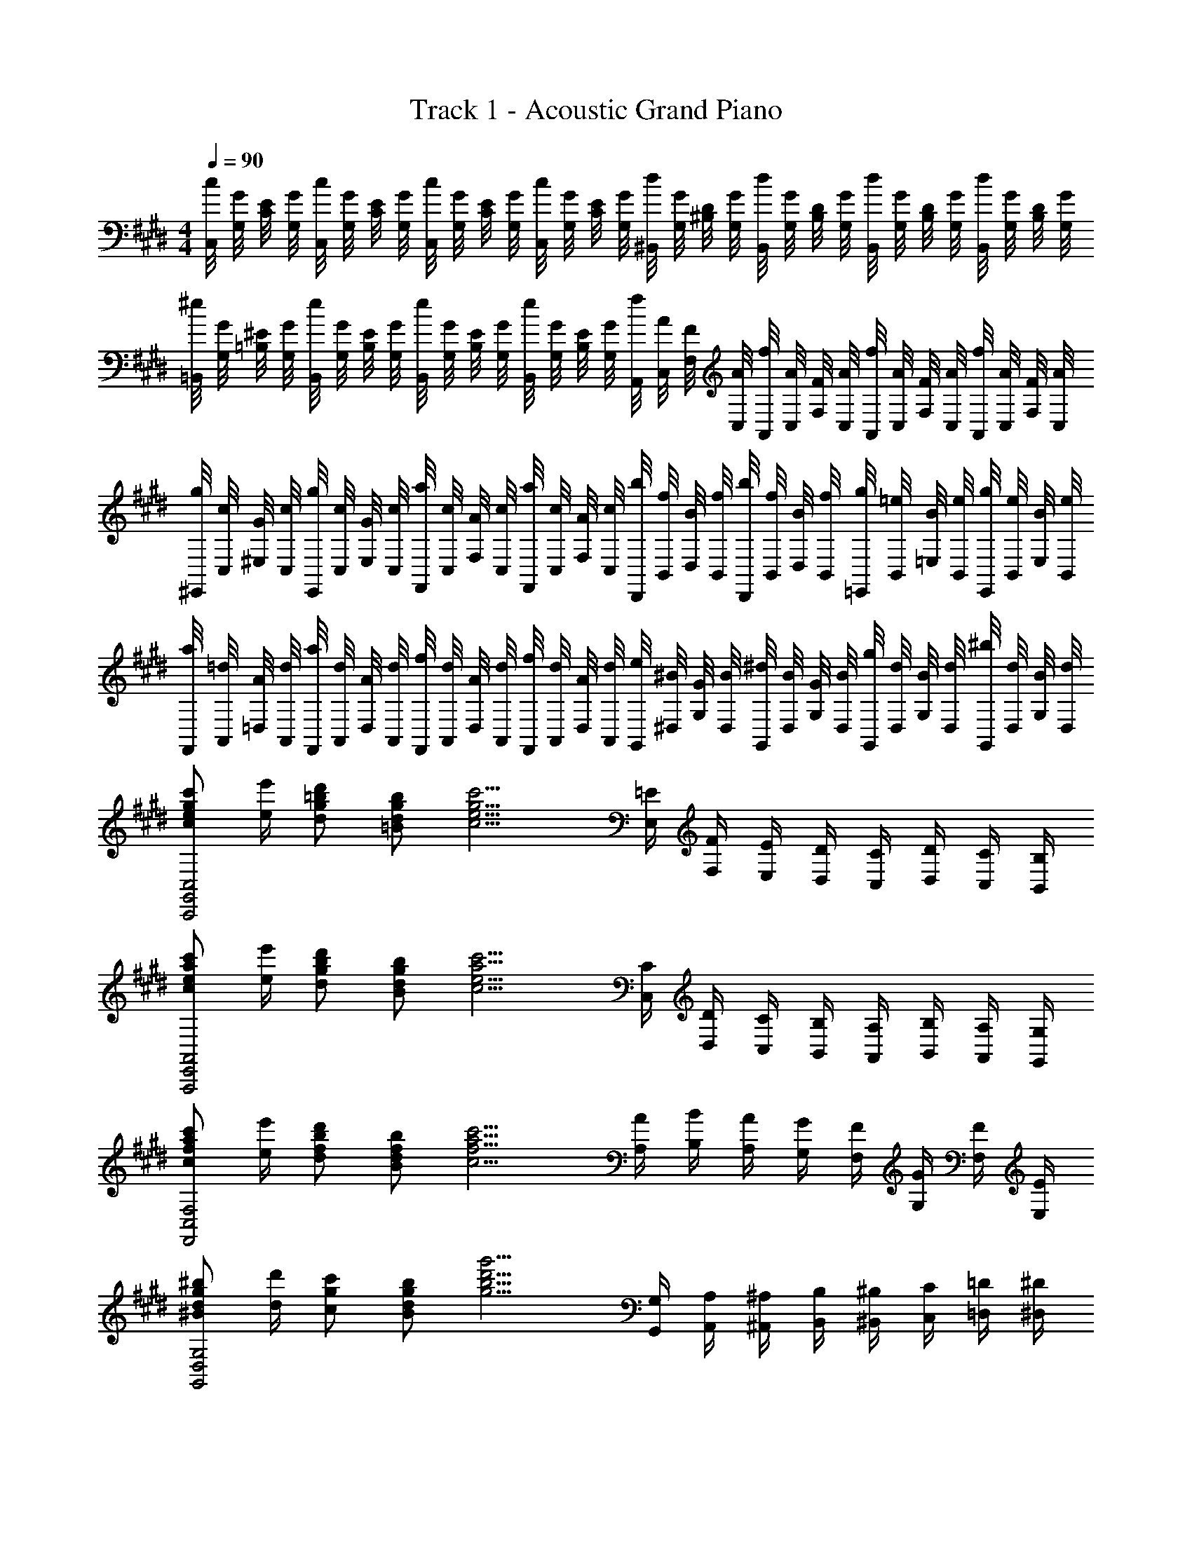 X: 1
T: Track 1 - Acoustic Grand Piano
Z: ABC Generated by Starbound Composer
L: 1/8
M: 4/4
Q: 1/4=90
K: C#m
[c/4C,/4] [G/4G,/4] [E/4C/4] [G/4G,/4] [c/4C,/4] [G/4G,/4] [E/4C/4] [G/4G,/4] [c/4C,/4] [G/4G,/4] [E/4C/4] [G/4G,/4] [c/4C,/4] [G/4G,/4] [E/4C/4] [G/4G,/4] [d/4^B,,/4] [G/4G,/4] [D/4^B,/4] [G/4G,/4] [d/4B,,/4] [G/4G,/4] [D/4B,/4] [G/4G,/4] [d/4B,,/4] [G/4G,/4] [D/4B,/4] [G/4G,/4] [d/4B,,/4] [G/4G,/4] [D/4B,/4] [G/4G,/4] 
[^e/4=B,,/4] [G/4G,/4] [^E/4=B,/4] [G/4G,/4] [e/4B,,/4] [G/4G,/4] [E/4B,/4] [G/4G,/4] [e/4B,,/4] [G/4G,/4] [E/4B,/4] [G/4G,/4] [e/4B,,/4] [G/4G,/4] [E/4B,/4] [G/4G,/4] [f/4A,,/4] [A/4C,/4] [F/4F,/4] [A/4C,/4] [f/4A,,/4] [A/4C,/4] [F/4F,/4] [A/4C,/4] [f/4A,,/4] [A/4C,/4] [F/4F,/4] [A/4C,/4] [f/4A,,/4] [A/4C,/4] [F/4F,/4] [A/4C,/4] 
[g/4^E,,/4] [c/4C,/4] [G/4^E,/4] [c/4C,/4] [g/4E,,/4] [c/4C,/4] [G/4E,/4] [c/4C,/4] [a/4F,,/4] [c/4C,/4] [A/4F,/4] [c/4C,/4] [a/4F,,/4] [c/4C,/4] [A/4F,/4] [c/4C,/4] [b/4D,,/4] [f/4B,,/4] [B/4D,/4] [f/4B,,/4] [b/4D,,/4] [f/4B,,/4] [B/4D,/4] [f/4B,,/4] [g/4=E,,/4] [=e/4B,,/4] [B/4=E,/4] [e/4B,,/4] [g/4E,,/4] [e/4B,,/4] [B/4E,/4] [e/4B,,/4] 
[a/4F,,/4] [=d/4A,,/4] [A/4=D,/4] [d/4A,,/4] [a/4F,,/4] [d/4A,,/4] [A/4D,/4] [d/4A,,/4] [f/4F,,/4] [d/4A,,/4] [A/4D,/4] [d/4A,,/4] [f/4F,,/4] [d/4A,,/4] [A/4D,/4] [d/4A,,/4] [e/4G,,/4] [^B/4^D,/4] [G/4G,/4] [B/4D,/4] [^d/4G,,/4] [B/4D,/4] [G/4G,/4] [B/4D,/4] [g/4G,,/4] [d/4D,/4] [B/4G,/4] [d/4D,/4] [^b/4G,,/4] [d/4D,/4] [B/4G,/4] [d/4D,/4] 
[cegc'C,,4G,,4C,4] [e/2e'/2] [dg=bd'] [=Bdgb] [c9/2e9/2g9/2c'9/2z/2] [E,/2=E/2] [F,/2F/2] [E,/2E/2] [D,/2D/2] [C,/2C/2] [D,/2D/2] [C,/2C/2] [B,,/2B,/2] 
[ceac'A,,,4E,,4A,,4] [e/2e'/2] [dgbd'] [Bdgb] [c9/2e9/2a9/2c'9/2z/2] [C,/2C/2] [D,/2D/2] [C,/2C/2] [B,,/2B,/2] [A,,/2A,/2] [B,,/2B,/2] [A,,/2A,/2] [G,,/2G,/2] 
[cfac'F,,4C,4F,4] [e/2e'/2] [dfbd'] [Bdfb] [c9/2f9/2a9/2c'9/2z/2] [A,/2A/2] [B,/2B/2] [A,/2A/2] [G,/2G/2] [F,/2F/2] [G,/2G/2] [F,/2F/2] [E,/2E/2] 
[^Bdg^bG,,4D,4G,4] [d/2d'/2] [cgc'] [Bdgb] [g9/2b9/2d'9/2g'9/2z/2] [G,,/2G,/2] [A,,/2A,/2] [^A,,/2^A,/2] [B,,/2B,/2] [^B,,/2^B,/2] [C,/2C/2] [=D,/2=D/2] [^D,/2^D/2] 
[C,,/4Gceg] C,/4 G,,/4 C,/4 [C,,/4C/2c/2] C,/4 [G,,/4Fcf] C,/4 C,,/4 C,/4 [G,,/4Dd] C,/4 C,,/4 C,/4 [G,,/4EGce] C,/4 C,,/4 C,/4 [G,,/4Cc] C,/4 C,,/4 C,/4 [G,,/4DGd] C,/4 C,,/4 C,/4 [G,,/4=B,3/2D3/2F3/2=B3/2] C,/4 B,,,/4 =B,,/4 F,,/4 B,,/4 
[A,,,/4Gceg] =A,,/4 E,,/4 A,,/4 [A,,,/4C/2c/2] A,,/4 [E,,/4Fcf] A,,/4 A,,,/4 A,,/4 [E,,/4Dd] A,,/4 A,,,/4 A,,/4 [E,,/4EGce] A,,/4 A,,,/4 A,,/4 [E,,/4Dd] A,,/4 A,,,/4 A,,/4 [E,,/4CEGc] A,,/4 A,,,/4 A,,/4 [E,,/4B,3/2D3/2F3/2B3/2] A,,/4 B,,,/4 B,,/4 F,,/4 B,,/4 
[E,,/4g=be'g'] E,/4 B,,/4 E,/4 [E,,/4e/2e'/2] E,/4 [B,,/4fbf'] E,/4 E,,/4 E,/4 [B,,/4dd'] E,/4 E,,/4 E,/4 [B,,/4egbe'] E,/4 E,,/4 E,/4 [B,,/4cc'] E,/4 E,,/4 E,/4 [B,,/4dgbd'] E,/4 E,,/4 E,/4 [B,,/4B3/2e3/2g3/2b3/2] E,/4 E,,/4 E,/4 B,,/4 E,/4 
[D,,/4^^f^ad'^^f'] D,/4 ^A,,/4 D,/4 [D,,/4d/2d'/2] D,/4 [A,,/4efae'] D,/4 D,,/4 D,/4 [A,,/4cc'] D,/4 D,,/4 D,/4 [A,,/4dfad'] D,/4 D,,/4 D,/4 [A,,/4cc'] D,/4 D,,/4 D,/4 [A,,/4Bdfb] D,/4 D,,/4 D,/4 [A,,/4^A3/2d3/2f3/2a3/2] D,/4 D,,/4 D,/4 A,,/4 D,/4 
[G,,/2G,/2DGBd] D,/2 [G,,/4B,/2] z/4 [D,/4C] z/4 G,,/4 z/4 [D,/4A,] z/4 G,,/4 z/4 [D,/4B,] z/4 G,,/4 z/4 [D,/4G,] z/4 G,,/4 z/4 [D,/4A,] z/4 G,,/4 z/4 [D,/4F,3/2] z/4 [C/4F,,/2] F/4 [A/4C,/2] c/4 
[E,,/2E,/2DGBd] B,,/2 [E,,/4B,/2] z/4 [B,,/4C] z/4 E,,/4 z/4 [B,,/4A,] z/4 E,,/4 z/4 [B,,/4B,] z/4 E,,/4 z/4 [B,,/4A,] z/4 E,,/4 z/4 [B,,/4G,] z/4 E,,/4 z/4 [B,,/4F,3/2] z/4 [C/4F,,/2] F/4 [A/4C,/2] c/4 
[G,,/2dgbd'] [D,/2G,/2] [G,,/4G/2B/2] z/4 [D,/4G,/4Ac] z/4 G,,/4 z/4 [D,/4G,/4FA] z/4 G,,/4 z/4 [D,/4G,/4GB] z/4 G,,/4 z/4 [D,/4G,/4DG] z/4 G,,/4 z/4 [D,/4G,/4FA] z/4 G,,/4 z/4 [D,/4G,/4D3/2F3/2] z/4 [c/4F,,/2] ^f/4 [a/4C,/2F,/2] c'/4 
[E,,/2dgbd'] [B,,/2E,/2] [E,,/4G/2B/2] z/4 [B,,/4E,/4Ac] z/4 E,,/4 z/4 [B,,/4E,/4FA] z/4 E,,/4 z/4 [B,,/4E,/4GB] z/4 E,,/4 z/4 [B,,/4E,/4FA] z/4 E,,/4 z/4 [B,,/4E,/4DG] z/4 [F,,,F,,z/2] [D3/2F3/2z/2] [F,,C,F,] 
[G,,/2dgbd'] D,/2 [b/2G,/2d] [B,/2c'] [G,,/2d] [D,/2a] [G,/2d] [B,/2b] [G,,/2d] [D,/2g] [G,/2d] [B,/2a] [G,,/2d] D,/2 [c/4F,,/2] f/4 [a/4C,/2] c'/4 
[E,,/2dgbd'] B,,/2 [b/2E,/2d] [G,/2c'] [E,,/2d] [B,,/2a] [E,/2d] [G,/2b] [E,,/2d] [B,,/2a] [E,/2d] [G,/2g] [E,,/2d] B,,/2 [c/4F,,/2] f/4 [a/4C,/2] c'/4 
[G,,/2g'b'd''] [d'/2G,/2] [b/2b'/2d'/2B,/2D/2] [d'/2G/2c'c''] [d'/2G,,/2] [d'/2G,/2a^a'] [d'/2B,/2D/2] [d'/2G/2bb'] [d'/2G,,/2] [d'/2G,/2gg'] [d'/2B,/2D/2] [d'/2G/2aa'] [d'/2G,,/2] [d'/2G,/2f3/2] [c'/4F,,/2] ^f'/4 [a'/4F,/2] c''/4 
[E,,/2g'b'd''] [d'/2E,/2] [b/2b'/2d'/2G,/2B,/2] [d'/2E/2c'c''] [d'/2E,,/2] [d'/2E,/2aa'] [d'/2G,/2B,/2] [d'/2E/2bb'] [d'/2E,,/2] [d'/2E,/2aa'] [d'/2G,/2B,/2] [d'/2E/2gg'] [d'/2D,,2D,2] [d'/2^^f3/2^^f'3/2] d 
[E,,/2E3/2G3/2B3/2] B,,/2 E,/2 [G/2G,B,] G/2 [G/2E,/2] [A/2B,,/2] [B/2E,,/2] [D/2^^F/2A/2D,,/2] [G/2A,,/2] [D,/2F2] [^^F,A,] D,/2 [D/2d/2A,,/2] [D/2d/2D,,/2] 
[GBdgG,,,G,,] [D3/4d3/4B,,D,G,] [G/4g/4] [Ac^fa^A,,,A,,] [^F3/4f3/4C,^F,A,] [A/4a/4] [BdfbB,,,B,,] [F3/4f3/4D,F,B,] [B/4b/4] [^B,,,^B,,^B3/2d3/2g3/2^b3/2] [G,,,/2G,,/2] [cegc'C,,C,] 
[c/2C,/2] [c/2E,/2] [G,/2G] C/2 [G,/2c] E,/2 [=Bdf=b=B,,,=B,,] [B/2B,,/2] [B/2D,/2] [F,/2F] B,/2 [F,/2B] D,/2 [ce=ac'=A,,,=A,,] 
[A,,/2cc'] C,/2 [c/2c'/2E,/2] [=A,/2=Acea] E,/2 [c/2c'/2C,/2] [c/2c'/2A,,/2] [G,,,/2c3/2d3/2g3/2c'3/2] G,,/2 ^B,,/2 [^B/2^b/2D,/2] [G,/2B2d2g2b2] ^B,/2 D/2 G/2 
Q: 1/4=90
Q: 1/4=90
Q: 1/4=90
=a'/4 ^f'/4 
d'/4 b/4 a/4 f/4 d/4 B/4 A3/16 F5/24 D3/16 z/48 [B,5/24z3/16] A,5/24 F,/6 D,/6 B,,/6 G,,/6 D,,/6 G,,,/6 
Q: 1/4=90
Q: 1/4=90
Q: 1/4=90
[c/2e/2g/2c'/2C,,,C,,] [c/2c'/2] [e/2e'/2C,/2] [dg=bd'E,G,C] [=B/2b/2C,/2] [B/2b/2G,,/2] [ceac'A,,,A,,] 
[c/2c'/2E,/2] [e/2e'/2A,/2] [dgbd'CE] [A,/2B3/2b3/2] E,/2 A,,/2 [c/2d/2f/2c'/2B,,,=B,,] [c/2c'/2] [e/2e'/2B,,/2] [dfbd'D,F,=B,] [B,,/2Bb] F,,/2 [GBegE,,,E,,] 
[G/2g/2E,/2] [B/2b/2G,/2B,/2] [GBdgD,,,D,,] [D,/2B3/2b3/2] [G,/2B,/2] D,/2 [c/2e/2g/2c'/2C,,,C,,] [c/2c'/2] [e/2e'/2C,/2] [dgbd'E,G,C] [B/2b/2C,/2] [B/2b/2G,,/2] [ceac'A,,,A,,] 
[c/2c'/2E,/2] [e/2e'/2A,/2] [dgbd'CE] [A,/2B3/2b3/2] E,/2 A,,/2 [c/2d/2f/2c'/2B,,,B,,] [c/2c'/2] [e/2e'/2B,,/2] [dfbd'D,F,B,] [B,,/2cc'] F,,/2 [BegbE,,,E,,] 
[E,/2g3/2b3/2e'3/2g'3/2] [G,/2B,/2E/2] E,/2 [G,,D,G,f2^b2d'2f'2] [G,,,G,,] [c'/2c/2e/2g/2C,,/2] [c'/2e/2g/2G,,/2E,/2] [e'/2e/2g/2C,,/2] [e/2g/2G,,/2E,/2d'] [e/2g/2C,,/2] [=b/2e/2g/2G,,/2E,/2] [b/2e/2g/2C,,/2] [e/2g/2G,,/2E,/2c'] [e/2a/2A,,,/2] 
[c'/2e/2a/2E,,/2C,/2] [e'/2e/2a/2A,,,/2] [e/2a/2E,,/2C,/2d'] [e/2a/2A,,,/2] [e/2a/2E,,/2C,/2b3/2] [e/2a/2A,,,/2] [e/2a/2E,,/2C,/2] [c'/2d/2f/2B,,,/2] [c'/2d/2f/2F,,/2D,/2] [e'/2d/2f/2B,,,/2] [d/2f/2F,,/2D,/2d'] [d/2f/2B,,,/2] [d/2f/2F,,/2D,/2b] [d/2f/2B,,,/2] [d/2f/2F,,/2D,/2g] [B/2e/2E,,/2] 
[g/2B/2e/2B,,/2E,/2] [b/2B/2e/2E,,/2] [B/2e/2B,,/2E,/2g] [B/2d/2D,,/2] [B/2d/2B,,/2D,/2b3/2] [B/2d/2D,,/2] [B/2d/2B,,/2D,/2] [c'/2c/2e/2g/2C,,/2] [c'/2e/2g/2G,,/2E,/2] [e'/2e/2g/2C,,/2] [e/2g/2G,,/2E,/2d'] [e/2g/2C,,/2] [b/2e/2g/2G,,/2E,/2] [b/2e/2g/2C,,/2] [e/2g/2G,,/2E,/2c'] [e/2a/2A,,,/2] 
[c'/2e/2a/2E,,/2C,/2] [e'/2e/2a/2A,,,/2] [e/2a/2E,,/2C,/2d'] [e/2a/2A,,,/2] [e/2a/2E,,/2C,/2b3/2] [e/2a/2A,,,/2] [e/2a/2E,,/2C,/2] 
Q: 1/4=90
Q: 1/4=90
Q: 1/4=90
[d/2f/2c'/2B,,,3/2F,,3/2B,,3/2] [d/2f/2c'/2] [d/2f/2e'/2] [dfd'B,,5/2D,5/2F,5/2B,5/2] [B/2d/2b/2] [B/2d/2b/2] [cegc'z/2] 
Q: 1/4=90
Q: 1/4=90
Q: 1/4=90
[C,,C,z/2] 
[e/4g/4] c'/4 [e/4g/4C,/2C/2] c'/4 [e/4g/4G,/2CF] c'/4 [e3/16g3/16C,/2] z/16 c'3/16 z/16 [e3/16g3/16G,/2D] z/16 c'3/16 z/16 [e3/16g3/16C,/2] z/16 c'3/16 z/16 [e3/16g3/16G,/2CE] z/16 c'3/16 z/16 [e3/16g3/16C,/2] z/16 c'3/16 z/16 [e3/16g3/16G,/2C] z/16 c'3/16 z/16 [e3/16g3/16C,/2] z/16 c'3/16 z/16 [e3/16g3/16G,/2D] z/16 c'3/16 z/16 [e/4g/4C,/2] c'/4 [e/4g/4G,/2B,3/2] c'/4 B,,,/2 B,,/2 [C/2E/2G/2A,,,A,,] 
[e/4g/4] c'/4 [e/4g/4C,/2C/2] c'/4 [e/4g/4A,/2CF] c'/4 [e3/16g3/16C,/2] z/16 c'3/16 z/16 [e3/16g3/16A,/2D] z/16 c'3/16 z/16 [e3/16g3/16C,/2] z/16 c'3/16 z/16 [e3/16g3/16A,/2CE] z/16 c'3/16 z/16 [e3/16g3/16C,/2] z/16 c'3/16 z/16 [e3/16g3/16A,/2D] z/16 c'3/16 z/16 [e3/16g3/16C,/2] z/16 c'3/16 z/16 [e3/16g3/16A,/2C] z/16 c'3/16 z/16 [e/4g/4C,/2] c'/4 [e/4g/4A,/2B,3/2] c'/4 B,,,/2 B,,/2 [E,,/2Be^^fb] 
^^F,/4 B,/4 [E,/4E/2e/2] B,/4 [F,/4Aea] B,/4 E,/4 B,/4 [F,/4F^f] B,/4 E,/4 B,/4 [F,/4^^FBe^^f] B,/4 E,/4 B,/4 [F,/4Ee] B,/4 E,/4 B,/4 [F,/4^FB^f] B,/4 E,/4 B,/4 [F,/4=D3/2F3/2A3/2=d3/2] B,/4 =D,,/2 =D,/2 [^B,,,/2Be^^fb] 
F,/4 B,/4 [^B,,/4E/2e/2] B,/4 [F,/4Aea] B,/4 B,,/4 B,/4 [F,/4F^f] B,/4 B,,/4 B,/4 [F,/4^^FBe^^f] B,/4 B,,/4 B,/4 [F,/4^F^f] B,/4 B,,/4 B,/4 [F,/4E^^FBe] B,/4 B,,/4 B,/4 [F,/4D3/2^F3/2A3/2d3/2] B,/4 D,,/2 D,/2 [^^F/2^A/2d/2^^F,,F,] 
[^^f/4^a/4] =d'/4 [f/4a/4F,/2F/2] d'/4 [f/4a/4D/2F^B] d'/4 [f3/16a3/16F,/2] z/16 d'3/16 z/16 [f3/16a3/16D/2=A] z/16 d'3/16 z/16 [f3/16a3/16F,/2] z/16 d'3/16 z/16 [f3/16a3/16D/2F^A] z/16 d'3/16 z/16 [f3/16a3/16F,/2] z/16 d'3/16 z/16 [f3/16a3/16D/2F] z/16 d'3/16 z/16 [f3/16a3/16F,/2] z/16 d'3/16 z/16 [f3/16a3/16D/2=A] z/16 d'3/16 z/16 [f/4a/4F,/2] d'/4 [f/4a/4D/2^E3/2] d'/4 ^E,,/2 ^E,/2 [F/2^A/2d/2^D,,^D,] 
[f/4a/4] d'/4 [f/4a/4F,/2F/2] d'/4 [f/4a/4^D/2FB] d'/4 [f3/16a3/16F,/2] z/16 d'3/16 z/16 [f3/16a3/16D/2=A] z/16 d'3/16 z/16 [f3/16a3/16F,/2] z/16 d'3/16 z/16 [f3/16a3/16D/2F^A] z/16 d'3/16 z/16 [f3/16a3/16F,/2] z/16 d'3/16 z/16 [f3/16a3/16D/2=A] z/16 d'3/16 z/16 [f3/16a3/16F,/2] z/16 d'3/16 z/16 [f3/16a3/16D/2F] z/16 d'3/16 z/16 [f/4a/4F,/2] d'/4 [f/4a/4D/2E3/2] d'/4 E,,/2 E,/2 [F,,/2dfad'] 
^A,/4 =D/4 [F,/4F/2f/2] D/4 [A,/4Bf^b] D/4 F,/4 D/4 [A,/4A=a] D/4 F,/4 D/4 [A,/4^Adf^a] D/4 F,/4 D/4 [A,/4Ff] D/4 F,/4 D/4 [A,/4=Ad=a] D/4 F,/4 D/4 [A,/4E3/2A3/2B3/2^e3/2] D/4 E,,/2 E,/2 [df^ad'D,,D,] 
[F/2^A/2^d/2f/2D,,,/2D,,/2] [BdfbD,,,D,,] [=A/2B/2e/2=a/2D,,/2D,/2] [^Adf^aD,,D,] D,,3/16 ^A,,5/24 D,3/16 z/48 [F,5/24z3/16] F5/24 A/6 d/6 f/6 a/6 ^d'/6 ^^f'/6 E,,3/16 B,,5/24 E,3/16 z/48 [=A,5/24z3/16] E5/24 =A/6 B/6 e/6 =a/6 b/6 ^e'/6 [F,,4=D,4F,4z] 
[^^f''/2^a''/2z/4] [f'/2^a'/2z/4] [=d''/2f''/2z/4] [=d'/2f'/2z/4] [a'/2d''/2z/4] [^a/2d'/2z/4] [f'/2a'/2z/4] [f/2a/2z/4] [d'/2f'/2z/4] [=d/2f/2z/4] [a/2d'/2z/4] [^A/2d/2z/4] [f/2a/2z/4] [F/2A/2z/4] [d/2f/2z/4] [D/2F/2z/4] [A/2d/2z/4] [^A,/2D/2z/4] [F/2A/2z/4] [F,/2A,/2z/4] [D/2F/2z/4] [D,/2F,/2z/4] [A,/2D/2z/4] [A,,/2D,/2z/4] [F,/2A,/2z/4] [F,,/2A,,/2z/4] [D,/2F,/2z/4] [=D,,/4F,,/4] 
M: 5/4
^^F,,,2 
[f2a2d'2f'2A,2D2] [F,0F6F,,,6F,,6] 
